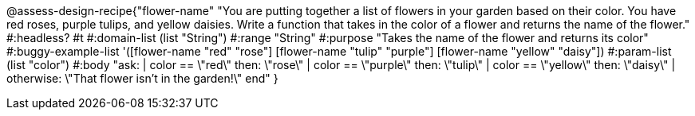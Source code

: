 @assess-design-recipe{"flower-name"
"You are putting together a list of flowers in your garden based on their color. You have red roses, purple tulips, and yellow daisies. Write a function that takes in the color of a flower and returns the name of the flower."
    #:headless? #t
  #:domain-list (list "String")
  #:range "String"
  #:purpose "Takes the name of the flower and returns its color"
  #:buggy-example-list
  '([flower-name "red" "rose"]
    [flower-name "tulip" "purple"]
    [flower-name "yellow" "daisy"])
  #:param-list (list "color")
  #:body
  "ask:
    | color == \"red\" then: \"rose\"
    | color == \"purple\" then: \"tulip\"
    | color == \"yellow\" then: \"daisy\"
    | otherwise: \"That flower isn't in the garden!\"
  end"
}
